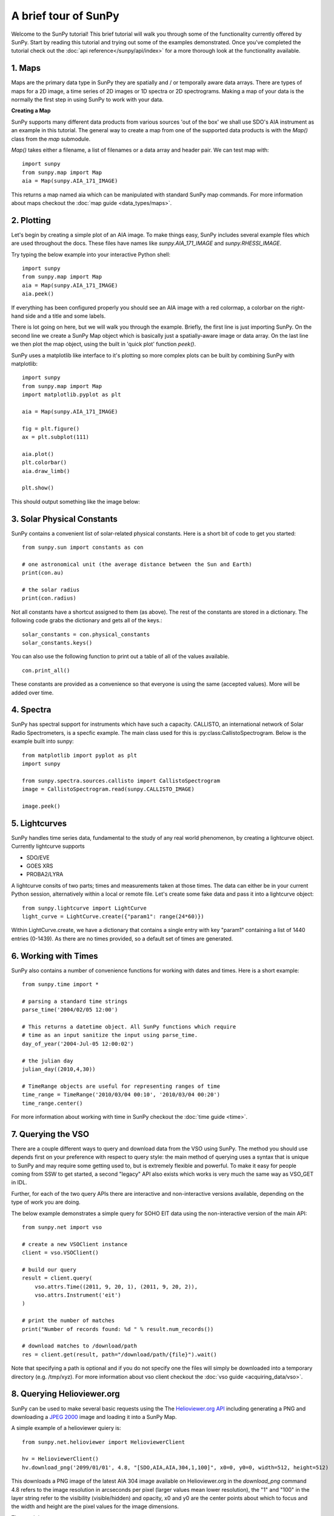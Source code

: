 ---------------------
A brief tour of SunPy
---------------------

Welcome to the SunPy tutorial! This brief tutorial will walk you through some 
of the functionality currently offered by SunPy. Start by reading this tutorial
and trying out some of the examples demonstrated. Once you've completed the
tutorial check out the :doc:`api reference</sunpy/api/index>` for a more
thorough look at the functionality available.


1. Maps
-------
Maps are the primary data type in SunPy they are spatially and / or temporally aware 
data arrays. There are types of maps for a 2D image, a time series of 2D images or 
1D spectra or 2D spectrograms. Making a map of your data is the normally the first 
step in using SunPy to work with your data. 

**Creating a Map**

SunPy supports many different data products from various sources 'out of the box' we 
shall use SDO's AIA instrument as an example in this tutorial. The general way to create
a map from one of the supported data products is with the `Map()` class from the `map` submodule.

`Map()` takes either a filename, a list of filenames or a data array and header pair. We can test map with::

    import sunpy
    from sunpy.map import Map
    aia = Map(sunpy.AIA_171_IMAGE)

This returns a map named aia which can be manipulated with standard SunPy map commands.
For more information about maps checkout the :doc:`map guide <data_types/maps>`.

2. Plotting
-----------

Let's begin by creating a simple plot of an AIA image. To make things easy,
SunPy includes several example files which are used throughout the docs. These
files have names like `sunpy.AIA_171_IMAGE` and `sunpy.RHESSI_IMAGE`.

Try typing the below example into your interactive Python shell::

    import sunpy
    from sunpy.map import Map
    aia = Map(sunpy.AIA_171_IMAGE)
    aia.peek()

If everything has been configured properly you should see an AIA image with
a red colormap, a colorbar on the right-hand side and a title and some 
labels.

.. image:: ../images/plotting_ex1.png

There is lot going on here, but we will walk you through the example. Briefly,
the first line is just importing SunPy. On the second line we create a
SunPy Map object which is basically just a spatially-aware image or data array.
On the last line we then plot the map object, using the built in 'quick plot' function `peek()`.

SunPy uses a matplotlib like interface to it's plotting so more complex plots can be built by combining
SunPy with matplotlib::

    import sunpy
    from sunpy.map import Map
    import matplotlib.pyplot as plt

    aia = Map(sunpy.AIA_171_IMAGE)
    
    fig = plt.figure()
    ax = plt.subplot(111)

    aia.plot()
    plt.colorbar()
    aia.draw_limb()

    plt.show()

This should output something like the image below:

.. image:: ../images/plotting_ex3.png

3. Solar Physical Constants
---------------------------

SunPy contains a convenient list of solar-related physical constants. Here is 
a short bit of code to get you started: ::
    
    from sunpy.sun import constants as con

    # one astronomical unit (the average distance between the Sun and Earth)
    print(con.au)

    # the solar radius
    print(con.radius)

Not all constants have a shortcut assigned to them (as above). The rest of the constants 
are stored in a dictionary. The following code grabs the dictionary and gets all of the
keys.::

    solar_constants = con.physical_constants
    solar_constants.keys()
    
You can also use the following function to print out a table of all of the values
available. ::

    con.print_all()

These constants are provided as a convenience so that everyone is using the same 
(accepted values). More will be added over time.

4. Spectra
----------

SunPy has spectral support for instruments which have such a capacity. CALLISTO, 
an international network of Solar Radio Spectrometers, is a specfic example.
The main class used for this is :py:class:CallistoSpectrogram.
Below is the example built into sunpy::
    
    from matplotlib import pyplot as plt
    import sunpy

    from sunpy.spectra.sources.callisto import CallistoSpectrogram
    image = CallistoSpectrogram.read(sunpy.CALLISTO_IMAGE)
    
    image.peek()        

.. image:: ../images/spectra_ex1.png


5. Lightcurves
--------------

SunPy handles time series data, fundamental to the study of any real world phenomenon,
by creating a lightcurve object. Currently lightcurve supports

- SDO/EVE
- GOES XRS
- PROBA2/LYRA

A lightcurve consits of two parts; times and measurements taken at those times. The 
data can either be in your current Python session, alternatively within a local or 
remote file. Let's create some fake data and pass it into a lightcurve object::

    from sunpy.lightcurve import LightCurve
    light_curve = LightCurve.create({"param1": range(24*60)})

Within LightCurve.create, we have a dictionary that contains a single entry with key
"param1" containing a list of 1440 entries (0-1439). As there are no times provided,
so a default set of times are generated.


6. Working with Times
---------------------

SunPy also contains a number of convenience functions for working with dates
and times. Here is a short example: ::

    from sunpy.time import *
    
    # parsing a standard time strings
    parse_time('2004/02/05 12:00')
    
    # This returns a datetime object. All SunPy functions which require 
    # time as an input sanitize the input using parse_time.
    day_of_year('2004-Jul-05 12:00:02')
    
    # the julian day
    julian_day((2010,4,30))
    
    # TimeRange objects are useful for representing ranges of time
    time_range = TimeRange('2010/03/04 00:10', '2010/03/04 00:20')
    time_range.center()

For more information about working with time in SunPy checkout the :doc:`time guide <time>`.

7. Querying the VSO
-------------------
There are a couple different ways to query and download data from the VSO using
SunPy. The method you should use depends first on your preference with respect
to query style: the main method of querying uses a syntax that is unique to
SunPy and may require some getting used to, but is extremely flexible and
powerful. To make it easy for people coming from SSW to get started, a second
"legacy" API also exists which works is very much the same way as VSO_GET in
IDL.

Further, for each of the two query APIs there are interactive and
non-interactive versions available, depending on the type of work you are doing.

The below example demonstrates a simple query for SOHO EIT data using the
non-interactive version of the main API::

    from sunpy.net import vso
    
    # create a new VSOClient instance
    client = vso.VSOClient()
    
    # build our query
    result = client.query(
        vso.attrs.Time((2011, 9, 20, 1), (2011, 9, 20, 2)),
        vso.attrs.Instrument('eit')
    )
    
    # print the number of matches
    print("Number of records found: %d " % result.num_records())
   
    # download matches to /download/path
    res = client.get(result, path="/download/path/{file}").wait()

Note that specifying a path is optional and if you do not specify one the files
will simply be downloaded into a temporary directory (e.g. /tmp/xyz).
For more information about vso client checkout the :doc:`vso guide <acquiring_data/vso>`.


8. Querying Helioviewer.org
---------------------------

SunPy can be used to make several basic requests using the The `Helioviewer.org API <http://helioviewer.org/api/>`__
including generating a PNG and downloading a `JPEG 2000 <http://wiki.helioviewer.org/wiki/JPEG_2000>`__
image and loading it into a SunPy Map.


A simple example of a helioviewer quiery is::

    from sunpy.net.helioviewer import HelioviewerClient
    
    hv = HelioviewerClient()
    hv.download_png('2099/01/01', 4.8, "[SDO,AIA,AIA,304,1,100]", x0=0, y0=0, width=512, height=512)

This downloads a PNG image of the latest AIA 304 image available on 
Helioviewer.org in the `download_png` command 4.8 refers to the image resolution 
in arcseconds per pixel (larger values mean lower resolution), the "1" and "100" in the 
layer string refer to the visibility (visible/hidden) and opacity, 
x0 and y0 are the center points about which to focus and the width and height 
are the pixel values for the image dimensions.

The result is:

.. image:: ../images/helioviewer_download_png_ex1.png

For more information checkout the :doc:`helioviewer guide <acquiring_data/helioviewer>`.


9. Database Package
-------------------

The database package offers the possibility to save retrieved data (e.g. via the
:mod:'sunpy.net.vso' package)onto a local or remote database. The database may be 
a single file located on a local hard drive (if a SQLite database is used) or a 
local or remote database server.
This makes it possible to fetch required data from the local database instead 
of downloading it again from a remote server.

Querying a database is straight forward, as this example using VSO. This example demonstrates
the useful feature which prevents storing the same data twice::

    >>> entries = database.fetch(
    ...     vso.attrs.Time('2012-08-05', '2012-08-05 00:00:05'),
    ...     vso.attrs.Instrument('AIA'))
    >>> entries is None
    False
    >>> len(entries)
    2
    >>> len(database)
    27

    >>> entries = database.fetch(
    ...     vso.attrs.Time('2013-08-05', '2013-08-05 00:00:05'),
    ...     vso.attrs.Instrument('AIA'))
    >>> entries is None
    True
    >>> len(database)
    29

Note the first call has been run before successfully, hence, the False statement. Whereas 
the second call has not been run before and so more elements are added to the database.  
